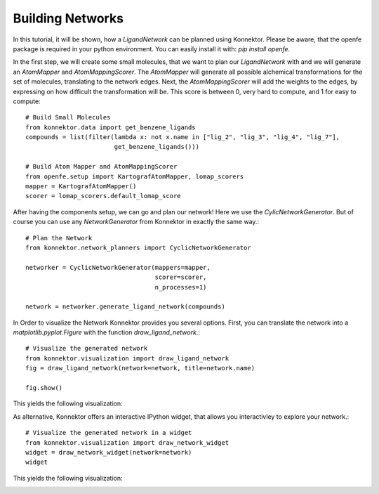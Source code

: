 Building Networks
-----------------
In this tutorial, it will be shown, how a `LigandNetwork` can be planned using Konnektor.
Please be aware, that the openfe package is required in your python environment.
You can easily install it with: `pip install openfe`.

In the first step, we will create some small molecules, that we want to plan our `LigandNetwork` with and we will generate an `AtomMapper` and `AtomMappingScorer`.
The `AtomMapper` will generate all possible alchemical transformations for the set of molecules, translating to the network edges.
Next, the `AtomMappingScorer` will add the weights to the edges, by expressing on how difficult the transformation will be. This score is between 0, very hard to compute, and 1 for easy to compute::

    # Build Small Molecules
    from konnektor.data import get_benzene_ligands
    compounds = list(filter(lambda x: not x.name in ["lig_2", "lig_3", "lig_4", "lig_7"],
                            get_benzene_ligands()))

    # Build Atom Mapper and AtomMappingScorer
    from openfe.setup import KartografAtomMapper, lomap_scorers
    mapper = KartografAtomMapper()
    scorer = lomap_scorers.default_lomap_score

After having the components setup, we can go and plan our network! Here we use the `CylicNetworkGenerator`.
But of course you can use any `NetworkGenerator` from Konnektor in exactly the same way.::

        # Plan the Network
        from konnektor.network_planners import CyclicNetworkGenerator

        networker = CyclicNetworkGenerator(mappers=mapper,
                                           scorer=scorer,
                                           n_processes=1)

        network = networker.generate_ligand_network(compounds)

In Order to visualize the Network Konnektor provides you several options.
First, you can translate the network into a `matplotlib.pyplot.Figure` with the function `draw_ligand_network`.::

        # Visualize the generated network
        from konnektor.visualization import draw_ligand_network
        fig = draw_ligand_network(network=network, title=network.name)

        fig.show()

This yields the following visualization:

.. image:: ../_static/img/cyclic_graph_pyplot_fig.png

As alternative, Konnektor offers an interactive IPython widget, that allows you interactivley to explore your network.::

    # Visualize the generated network in a widget
    from konnektor.visualization import draw_network_widget
    widget = draw_network_widget(network=network)
    widget

This yields the following visualization:

.. image:: ../_static/img/cyclic_graph_ipy_widget.png
